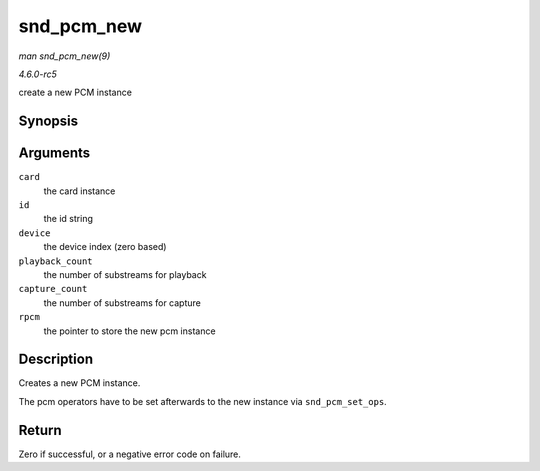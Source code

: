 .. -*- coding: utf-8; mode: rst -*-

.. _API-snd-pcm-new:

===========
snd_pcm_new
===========

*man snd_pcm_new(9)*

*4.6.0-rc5*

create a new PCM instance


Synopsis
========

.. c:function:: int snd_pcm_new( struct snd_card * card, const char * id, int device, int playback_count, int capture_count, struct snd_pcm ** rpcm )

Arguments
=========

``card``
    the card instance

``id``
    the id string

``device``
    the device index (zero based)

``playback_count``
    the number of substreams for playback

``capture_count``
    the number of substreams for capture

``rpcm``
    the pointer to store the new pcm instance


Description
===========

Creates a new PCM instance.

The pcm operators have to be set afterwards to the new instance via
``snd_pcm_set_ops``.


Return
======

Zero if successful, or a negative error code on failure.


.. ------------------------------------------------------------------------------
.. This file was automatically converted from DocBook-XML with the dbxml
.. library (https://github.com/return42/sphkerneldoc). The origin XML comes
.. from the linux kernel, refer to:
..
.. * https://github.com/torvalds/linux/tree/master/Documentation/DocBook
.. ------------------------------------------------------------------------------
